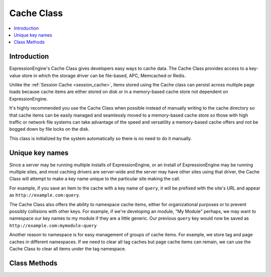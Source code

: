 Cache Class
===========

.. contents::
  :local:

.. highlight:: php

Introduction
------------

ExpressionEngine's Cache Class gives developers easy ways to cache data.
The Cache Class provides access to a key-value store in which the
storage driver can be file-based, APC, Memcached or Redis.

Unlike the :ref:`Session Cache <session_cache>`, items stored using the
Cache class can persist across multiple page loads because cache items
are either stored on disk or in a memory-based cache store not
dependent on ExpressionEngine.

It's highly recommended you use the Cache Class when possible instead of
manually writing to the cache directory so that cache items can be
easily managed and seamlessly moved to a memory-based cache store so
those with high traffic or network file systems can take advantage of
the speed and versatility a memory-based cache offers and not be bogged
down by file locks on the disk.

This class is initialized by the system automatically so there is no
need to do it manually.

Unique key names
----------------

Since a server may be running multiple installs of ExpressionEngine, or
an install of ExpressionEngine may be running multiple sites, and most
caching drivers are server-wide and the server may have other sites
using that driver, the Cache Class will attempt to make a key name
unique to the particular site making the call.

For example, if you save an item to the cache with a key name of
``query``, it will be prefixed with the site's URL and appear as
``http://example.com:query``.

The Cache Class also offers the ability to namespace cache items, either
for organizational purposes or to prevent possibly collisions with
other keys. For example, if we're developing an module, "My Module"
perhaps, we may want to namespace our key names to my module if they are
a little generic. Our previous ``query`` key would now be saved as
``http://example.com:mymodule:query``

Another reason to namespace is for easy management of groups of cache
items. For example, we store tag and page caches in different
namespaces. If we need to clear all tag caches but page cache items can
remain, we can use the Cache Class to clear all items under the tag
namespace.

Class Methods
-------------

.. class:: Cache

.. method:: save($key, $value[, $ttl = 60[, $namespace = '']])

  Given a key and a value to store, stores the item to the cache with the
  specified expiration time and namespace::

    ee()->cache->save('query', $results, 3600, 'mymodule');

  :param string $key: Key name of item saving to the cache
  :param mixed $value: Data to store in the cache, can be strings,
    integers, arrays or objects
  :param int $ttl: Amount of time in seconds the item should last
    in the cache
  :param string $namespace: Cache items can be grouped together under
    a namespace to avoid possible collision with other keys
  :returns: Success (TRUE) or failure (FALSE)
  :rtype: Boolean


.. method:: get($key[, $namespace = ''])

  Returns a previously saved item from the cache::

    ee()->cache->get('query', 'mymodule');

  :param string $key: Key name of item in the cache
  :param string $namespace: Namespace name
  :returns: Returns the saved item from the cache, or FALSE if item
    isn't found or is expired
  :rtype: Mixed


.. method:: delete($key[, $namespace = ''])

  Deletes an item from the cache::

    ee()->cache->delete('query', 'mymodule');

  :param string $key: Key name of item in the cache
  :param string $namespace: Namespace name
  :returns: Success (TRUE) or failure (FALSE)
  :rtype: Boolean

.. method:: clear_namespace($namespace)

  Deletes all items under a particular namespace::

    ee()->cache->clear_namespace('mymodule');

  :param string $key: Key name of item in the cache
  :param string $namespace: Namespace name
  :returns: Success (TRUE) or failure (FALSE)
  :rtype: Boolean

.. method:: clean($namespace)

  Flushes the cache for the entire site completely::

    ee()->cache->clean();

  :returns: Success (TRUE) or failure (FALSE)
  :rtype: Boolean

.. method:: cache_info([$type = NULL])

  Returns information about items stored in the cache under the current
  caching driver::

    $info = ee()->cache->cache_info();

  :param string $type: The APC driver accepts values of ``user`` to
    return information about the user cache, and ``filehits`` to return
    information about files served from the bytecode cache; this
    parameter isn't used in any other drivers
  :returns: Array of information about items in cache, structure varies
    based on caching driver being used
  :rtype: Array

.. method:: get_metadata($key[, $namespace = ''])

  Returns metadata about a particular item in the cache::

    $info = ee()->cache->get_metadata('query', 'mymodule');

  :param string $key: Key name of item in the cache
  :param string $namespace: Namespace name
  :returns: Array of information about requested item; an ``expire`` key
    will specify the Unix timestamp in which the cache item will expire,
    the ``mtime`` key is the time the cache was created, and the
    ``data`` key holds the data of the cache item
  :rtype: Array

.. method:: is_supported()

  Checks to see if appropriate extensions and resources are available
  for a driver to determine if it is usable for caching::

    ee()->cache->memcached->is_supported();

  :returns: TRUE if supported, FALSE if not
  :rtype: Boolean
